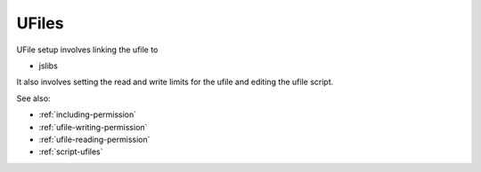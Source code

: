 
UFiles
======

UFile setup involves linking the ufile to

* jslibs

It also involves setting the read and write limits for the ufile and editing the 
ufile script.


See also:

* :ref:`including-permission`
* :ref:`ufile-writing-permission`
* :ref:`ufile-reading-permission`
* :ref:`script-ufiles`

